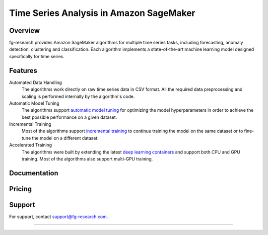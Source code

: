 .. meta::
   :thumbnail: https://fg-research.com/_static/thumbnail.png
   :description: Train, tune and deploy state-of-the-art machine learning models for time series in Amazon SageMaker
   :keywords: Amazon SageMaker, Time Series, Machine Learning, Forecasting, Anomaly Detection

########################################################
Time Series Analysis in Amazon SageMaker
########################################################
.. rst-class:: lead

    Train, tune and deploy state-of-the-art machine learning models for time series in Amazon SageMaker

.. _fg_research_logo:

.. image:: /static/logo.png
  :align: left
  :width: 70%
  :alt: fg-research logo

.. _aws_marketplace_logo:

.. image:: /static/AWSMP_NewLogo_RGB_BLK.png
   :align: right
   :alt: AWS Marketplace Logo

******************************************
Overview
******************************************
fg-research provides Amazon SageMaker algorithms for multiple time series tasks, including forecasting, anomaly detection, clustering and classification.
Each algorithm implements a state-of-the-art machine learning model designed specifically for time series.

******************************************
Features
******************************************
Automated Data Handling
   The algorithms work directly on raw time series data in CSV format. All the required data preprocessing and scaling is performed internally by the algorithm's code.

Automatic Model Tuning
   The algorithms support `automatic model tuning <https://docs.aws.amazon.com/sagemaker/latest/dg/automatic-model-tuning.html>`__ for optimizing the model hyperparameters in order to achieve the best possible performance on a given dataset.

Incremental Training
    Most of the algorithms support `incremental training <https://docs.aws.amazon.com/sagemaker/latest/dg/incremental-training.html>`__ to continue training the model on the same dataset or to fine-tune the model on a different dataset.

Accelerated Training
   The algorithms were built by extending the latest `deep learning containers <https://docs.aws.amazon.com/sagemaker/latest/dg/docker-containers-prebuilt.html>`__ and support both CPU and GPU training. Most of the algorithms also support multi-GPU training.

*****************************************
Documentation
*****************************************
.. raw:: html

    <p>Each algorithm has a dedicated <a href="https://github.com/fg-research" target="_blank">GitHub</a> repository with detailed documentation and step-by-step tutorials in Jupyter notebook format. Several use cases are also discussed in our <a href="blog/product/index.html#product" target="_blank">blog</a>.</p>

******************************************
Pricing
******************************************
.. raw:: html

    <p>The algorithms are available on the <a href="https://aws.amazon.com/marketplace/seller-profile?id=seller-nkd47o2qbdvb2" target="_blank">AWS Marketplace</a> on a usage-based pricing plan. Each algorithm offers a 5 days free trial.</p>

******************************************
Support
******************************************
For support, contact `support@fg-research.com <mailto:support@fg-research.com>`__.

.. raw:: html

    <p style="margin-bottom: 1rem"> <br/> </p>

------

.. grid:: 3

    .. grid-item::
        :columns: 5

        .. toctree::
           :caption: Algorithms
           :maxdepth: 1

           algorithms/time-series-forecasting/index
           algorithms/time-series-anomaly-detection/index
           algorithms/time-series-clustering/index
           algorithms/time-series-classification/index

    .. grid-item::
        :columns: 3

        .. toctree::
           :caption: Blog
           :maxdepth: 1

           blog/product/index
           blog/general/index

    .. grid-item::
        :columns: 4

        .. toctree::
           :caption: Terms and Conditions
           :maxdepth: 1

           terms/disclaimer/index
           terms/eula/index
